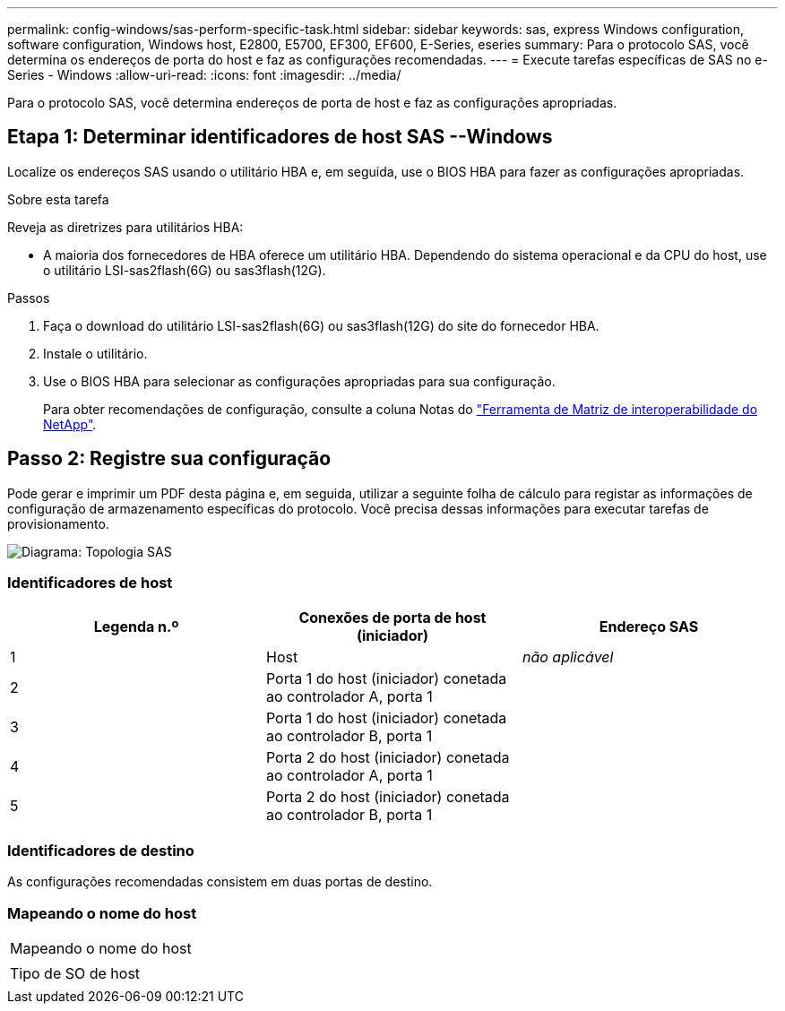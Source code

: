 ---
permalink: config-windows/sas-perform-specific-task.html 
sidebar: sidebar 
keywords: sas, express Windows configuration, software configuration, Windows host, E2800, E5700, EF300, EF600, E-Series, eseries 
summary: Para o protocolo SAS, você determina os endereços de porta do host e faz as configurações recomendadas. 
---
= Execute tarefas específicas de SAS no e-Series - Windows
:allow-uri-read: 
:icons: font
:imagesdir: ../media/


[role="lead"]
Para o protocolo SAS, você determina endereços de porta de host e faz as configurações apropriadas.



== Etapa 1: Determinar identificadores de host SAS --Windows

Localize os endereços SAS usando o utilitário HBA e, em seguida, use o BIOS HBA para fazer as configurações apropriadas.

.Sobre esta tarefa
Reveja as diretrizes para utilitários HBA:

* A maioria dos fornecedores de HBA oferece um utilitário HBA. Dependendo do sistema operacional e da CPU do host, use o utilitário LSI-sas2flash(6G) ou sas3flash(12G).


.Passos
. Faça o download do utilitário LSI-sas2flash(6G) ou sas3flash(12G) do site do fornecedor HBA.
. Instale o utilitário.
. Use o BIOS HBA para selecionar as configurações apropriadas para sua configuração.
+
Para obter recomendações de configuração, consulte a coluna Notas do http://mysupport.netapp.com/matrix["Ferramenta de Matriz de interoperabilidade do NetApp"^].





== Passo 2: Registre sua configuração

Pode gerar e imprimir um PDF desta página e, em seguida, utilizar a seguinte folha de cálculo para registar as informações de configuração de armazenamento específicas do protocolo. Você precisa dessas informações para executar tarefas de provisionamento.

image::../media/sas_topology_diagram_conf-win.gif[Diagrama: Topologia SAS]



=== Identificadores de host

|===
| Legenda n.º | Conexões de porta de host (iniciador) | Endereço SAS 


 a| 
1
 a| 
Host
 a| 
_não aplicável_



 a| 
2
 a| 
Porta 1 do host (iniciador) conetada ao controlador A, porta 1
 a| 



 a| 
3
 a| 
Porta 1 do host (iniciador) conetada ao controlador B, porta 1
 a| 



 a| 
4
 a| 
Porta 2 do host (iniciador) conetada ao controlador A, porta 1
 a| 



 a| 
5
 a| 
Porta 2 do host (iniciador) conetada ao controlador B, porta 1
 a| 

|===


=== Identificadores de destino

As configurações recomendadas consistem em duas portas de destino.



=== Mapeando o nome do host

|===


 a| 
Mapeando o nome do host
 a| 



 a| 
Tipo de SO de host
 a| 

|===